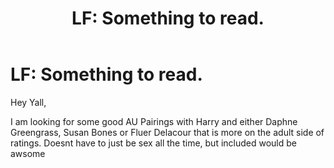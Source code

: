 #+TITLE: LF: Something to read.

* LF: Something to read.
:PROPERTIES:
:Author: Xioni101
:Score: 3
:DateUnix: 1596172968.0
:DateShort: 2020-Jul-31
:FlairText: Request
:END:
Hey Yall,

I am looking for some good AU Pairings with Harry and either Daphne Greengrass, Susan Bones or Fluer Delacour that is more on the adult side of ratings. Doesnt have to just be sex all the time, but included would be awsome

